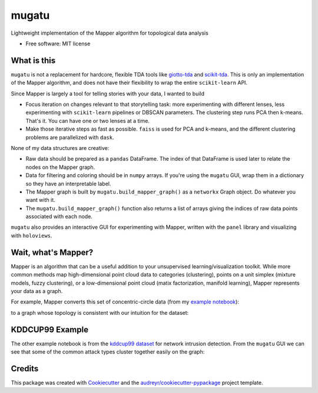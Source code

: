 ======
mugatu
======


.. image:: https://img.shields.io/pypi/v/mugatu.svg
        :target: https://pypi.python.org/pypi/mugatu

.. image:: https://img.shields.io/travis/jg10545/mugatu.svg
        :target: https://travis-ci.org/jg10545/mugatu

.. image:: https://readthedocs.org/projects/mugatu/badge/?version=latest
        :target: https://mugatu.readthedocs.io/en/latest/?badge=latest
        :alt: Documentation Status




Lightweight implementation of the Mapper algorithm for topological data analysis

* Free software: MIT license


What is this
------------

``mugatu`` is not a replacement for hardcore, flexible TDA tools like `giotto-tda <https://github.com/giotto-ai/giotto-tda>`_ and `scikit-tda <https://scikit-tda.org/>`_. This is only an implementation of the Mapper algorithm, and does not have their flexibility to wrap the entire ``scikit-learn`` API.

Since Mapper is largely a tool for telling stories with your data, I wanted to build

* Focus iteration on changes relevant to that storytelling task: more experimenting with different lenses, less experimenting with ``scikit-learn`` pipelines or DBSCAN parameters. The clustering step runs PCA then k-means. That's it. You can have one or two lenses at a time.
* Make those iterative steps as fast as possible. ``faiss`` is used for PCA and k-means, and the different clustering problems are parallelized with ``dask``.


None of my data structures are creative:

* Raw data should be prepared as a ``pandas`` DataFrame. The index of that DataFrame is used later to relate the nodes on the Mapper graph.
* Data for filtering and coloring should be in ``numpy`` arrays. If you're using the ``mugatu`` GUI, wrap them in a dictionary so they have an interpretable label.
* The Mapper graph is built by ``mugatu.build_mapper_graph()`` as a ``networkx`` Graph object. Do whatever you want with it.
* The ``mugatu.build_mapper_graph()`` function also returns a list of arrays giving the indices of raw data points associated with each node.

``mugatu`` also  provides an interactive GUI for experimenting with Mapper, written with the ``panel`` library and visualizing with ``holoviews``.


Wait, what's Mapper?
--------------------

Mapper is an algorithm that can be a useful addition to your unsupervised learning/visualization toolkit. While more common methods map high-dimensional point cloud data to categories (clustering), points on a unit simplex (mixture models, fuzzy clustering), or a low-dimensional point cloud (matix factorization, manifold learning), Mapper represents your data as a graph.

For example, Mapper converts this set of concentric-circle data (from my `example notebook <examples/sklearn_circles_example.ipynb>`_):

.. image:: docs/circles_raw_data.png

to a graph whose topology is consistent with our intuition for the dataset:

.. image:: docs/circles_mapper_graph.png


KDDCUP99 Example
----------------

The other example notebook is from the `kddcup99 dataset <https://kdd.ics.uci.edu/databases/kddcup99/task.html>`_ for network intrusion detection. From the ``mugatu`` GUI we can see that some of the common attack types cluster together easily on the graph: 

.. image:: docs/kddcup_modeling.png


.. image:: docs/kddcup_normal.png


.. image:: docs/kddcup_neptune.png


.. image:: docs/kddcup_smurf.png


Credits
-------

This package was created with Cookiecutter_ and the `audreyr/cookiecutter-pypackage`_ project template.

.. _Cookiecutter: https://github.com/audreyr/cookiecutter
.. _`audreyr/cookiecutter-pypackage`: https://github.com/audreyr/cookiecutter-pypackage
